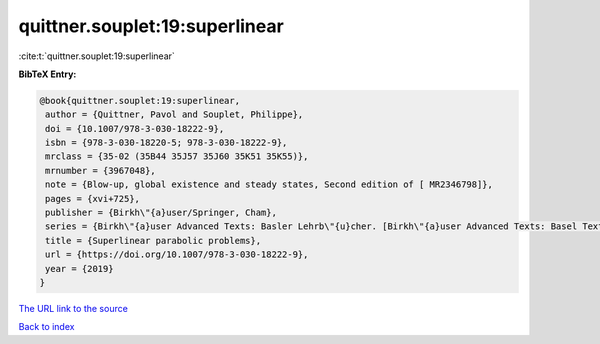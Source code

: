 quittner.souplet:19:superlinear
===============================

:cite:t:`quittner.souplet:19:superlinear`

**BibTeX Entry:**

.. code-block:: bibtex

   @book{quittner.souplet:19:superlinear,
    author = {Quittner, Pavol and Souplet, Philippe},
    doi = {10.1007/978-3-030-18222-9},
    isbn = {978-3-030-18220-5; 978-3-030-18222-9},
    mrclass = {35-02 (35B44 35J57 35J60 35K51 35K55)},
    mrnumber = {3967048},
    note = {Blow-up, global existence and steady states, Second edition of [ MR2346798]},
    pages = {xvi+725},
    publisher = {Birkh\"{a}user/Springer, Cham},
    series = {Birkh\"{a}user Advanced Texts: Basler Lehrb\"{u}cher. [Birkh\"{a}user Advanced Texts: Basel Textbooks]},
    title = {Superlinear parabolic problems},
    url = {https://doi.org/10.1007/978-3-030-18222-9},
    year = {2019}
   }
`The URL link to the source <ttps://doi.org/10.1007/978-3-030-18222-9}>`_


`Back to index <../By-Cite-Keys.html>`_
